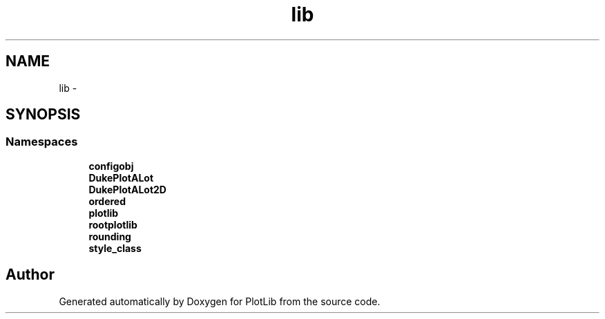 .TH "lib" 3 "Fri Feb 20 2015" "PlotLib" \" -*- nroff -*-
.ad l
.nh
.SH NAME
lib \- 
.SH SYNOPSIS
.br
.PP
.SS "Namespaces"

.in +1c
.ti -1c
.RI "\fBconfigobj\fP"
.br
.ti -1c
.RI "\fBDukePlotALot\fP"
.br
.ti -1c
.RI "\fBDukePlotALot2D\fP"
.br
.ti -1c
.RI "\fBordered\fP"
.br
.ti -1c
.RI "\fBplotlib\fP"
.br
.ti -1c
.RI "\fBrootplotlib\fP"
.br
.ti -1c
.RI "\fBrounding\fP"
.br
.ti -1c
.RI "\fBstyle_class\fP"
.br
.in -1c
.SH "Author"
.PP 
Generated automatically by Doxygen for PlotLib from the source code\&.
